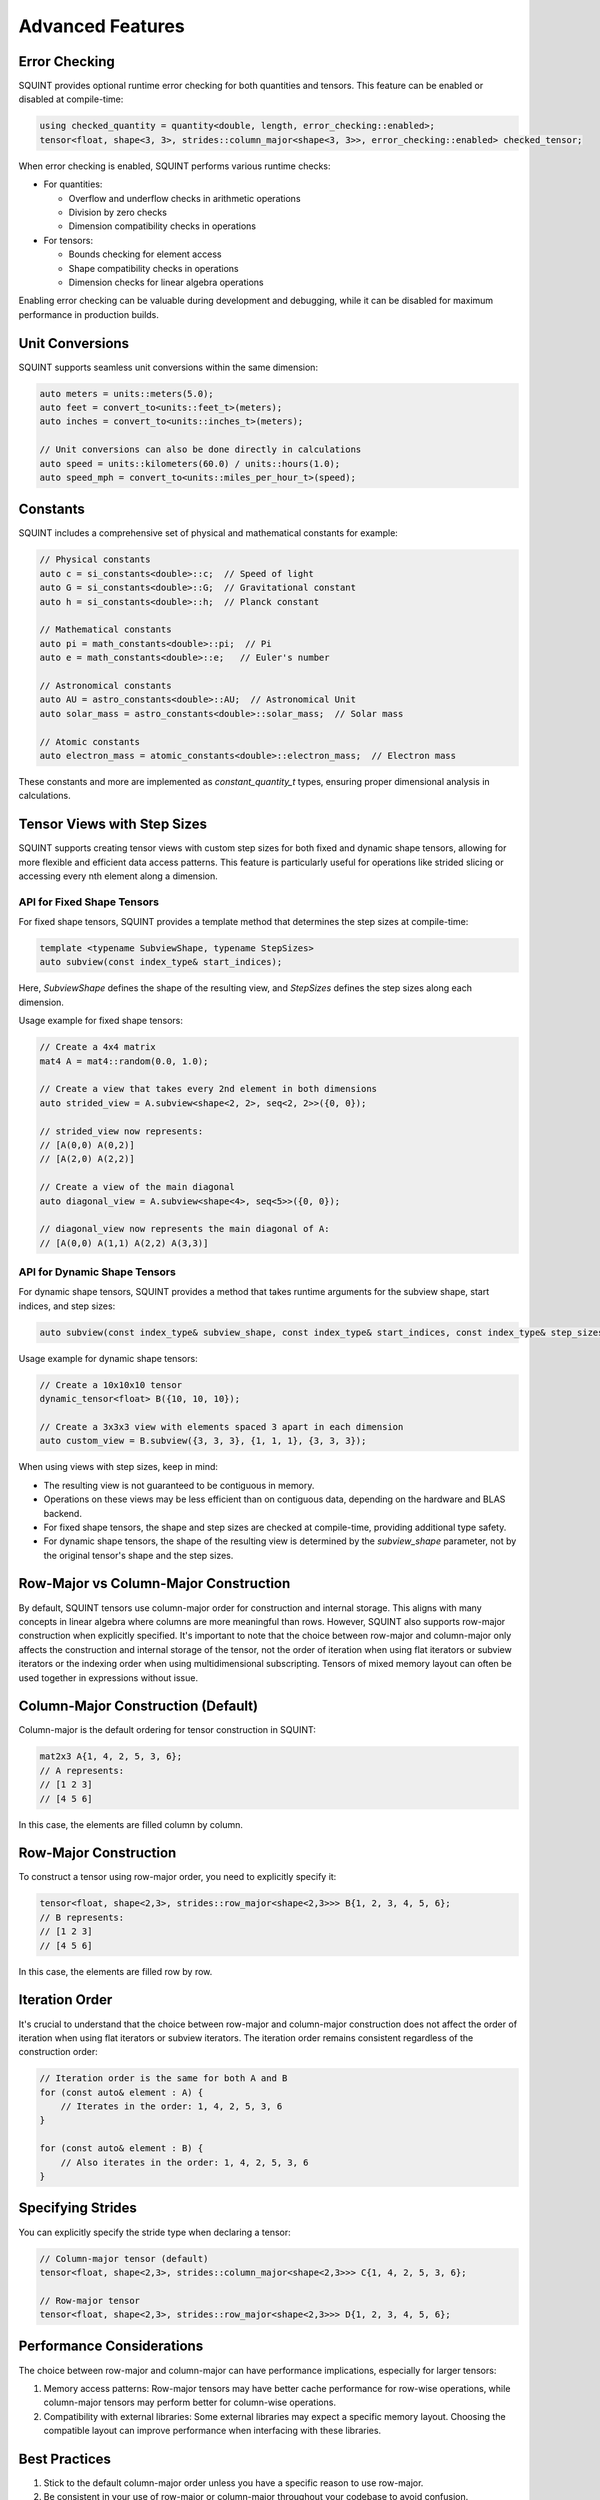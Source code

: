 
Advanced Features
=================



Error Checking
--------------


SQUINT provides optional runtime error checking for both quantities and tensors. This feature can be enabled or disabled at compile-time:

.. code-block::

   using checked_quantity = quantity<double, length, error_checking::enabled>;
   tensor<float, shape<3, 3>, strides::column_major<shape<3, 3>>, error_checking::enabled> checked_tensor;

When error checking is enabled, SQUINT performs various runtime checks:

- For quantities:

  - Overflow and underflow checks in arithmetic operations
  - Division by zero checks
  - Dimension compatibility checks in operations

- For tensors:

  - Bounds checking for element access
  - Shape compatibility checks in operations
  - Dimension checks for linear algebra operations

Enabling error checking can be valuable during development and debugging, while it can be disabled for maximum performance in production builds.


Unit Conversions
----------------


SQUINT supports seamless unit conversions within the same dimension:

.. code-block::

   auto meters = units::meters(5.0);
   auto feet = convert_to<units::feet_t>(meters);
   auto inches = convert_to<units::inches_t>(meters);
   
   // Unit conversions can also be done directly in calculations
   auto speed = units::kilometers(60.0) / units::hours(1.0);
   auto speed_mph = convert_to<units::miles_per_hour_t>(speed);


Constants
---------


SQUINT includes a comprehensive set of physical and mathematical constants for example:

.. code-block::

   // Physical constants
   auto c = si_constants<double>::c;  // Speed of light
   auto G = si_constants<double>::G;  // Gravitational constant
   auto h = si_constants<double>::h;  // Planck constant
   
   // Mathematical constants
   auto pi = math_constants<double>::pi;  // Pi
   auto e = math_constants<double>::e;   // Euler's number
   
   // Astronomical constants
   auto AU = astro_constants<double>::AU;  // Astronomical Unit
   auto solar_mass = astro_constants<double>::solar_mass;  // Solar mass
   
   // Atomic constants
   auto electron_mass = atomic_constants<double>::electron_mass;  // Electron mass

These constants and more are implemented as `constant_quantity_t` types, ensuring proper dimensional analysis in calculations.


Tensor Views with Step Sizes
----------------------------


SQUINT supports creating tensor views with custom step sizes for both fixed and dynamic shape tensors, allowing for more flexible and efficient data access patterns. This feature is particularly useful for operations like strided slicing or accessing every nth element along a dimension.


API for Fixed Shape Tensors
^^^^^^^^^^^^^^^^^^^^^^^^^^^


For fixed shape tensors, SQUINT provides a template method that determines the step sizes at compile-time:

.. code-block::

   template <typename SubviewShape, typename StepSizes>
   auto subview(const index_type& start_indices);

Here, `SubviewShape` defines the shape of the resulting view, and `StepSizes` defines the step sizes along each dimension.

Usage example for fixed shape tensors:

.. code-block::

   // Create a 4x4 matrix
   mat4 A = mat4::random(0.0, 1.0);
   
   // Create a view that takes every 2nd element in both dimensions
   auto strided_view = A.subview<shape<2, 2>, seq<2, 2>>({0, 0});
   
   // strided_view now represents:
   // [A(0,0) A(0,2)]
   // [A(2,0) A(2,2)]
   
   // Create a view of the main diagonal
   auto diagonal_view = A.subview<shape<4>, seq<5>>({0, 0});
   
   // diagonal_view now represents the main diagonal of A:
   // [A(0,0) A(1,1) A(2,2) A(3,3)]


API for Dynamic Shape Tensors
^^^^^^^^^^^^^^^^^^^^^^^^^^^^^


For dynamic shape tensors, SQUINT provides a method that takes runtime arguments for the subview shape, start indices, and step sizes:

.. code-block::

   auto subview(const index_type& subview_shape, const index_type& start_indices, const index_type& step_sizes);

Usage example for dynamic shape tensors:

.. code-block::

   // Create a 10x10x10 tensor
   dynamic_tensor<float> B({10, 10, 10});
   
   // Create a 3x3x3 view with elements spaced 3 apart in each dimension
   auto custom_view = B.subview({3, 3, 3}, {1, 1, 1}, {3, 3, 3});

When using views with step sizes, keep in mind:

- The resulting view is not guaranteed to be contiguous in memory.
- Operations on these views may be less efficient than on contiguous data, depending on the hardware and BLAS backend.
- For fixed shape tensors, the shape and step sizes are checked at compile-time, providing additional type safety.
- For dynamic shape tensors, the shape of the resulting view is determined by the `subview_shape` parameter, not by the original tensor's shape and the step sizes.

Row-Major vs Column-Major Construction
--------------------------------------

By default, SQUINT tensors use column-major order for construction and internal storage. This aligns with many concepts in linear algebra where columns are more meaningful than rows. However, SQUINT also supports row-major construction when explicitly specified. It's important to note that the choice between row-major and column-major only affects the construction and internal storage of the tensor, not the order of iteration when using flat iterators or subview iterators or the indexing order when using multidimensional subscripting. Tensors of mixed memory layout can often be used together in expressions without issue.

Column-Major Construction (Default)
-----------------------------------

Column-major is the default ordering for tensor construction in SQUINT:

.. code-block::

   mat2x3 A{1, 4, 2, 5, 3, 6};
   // A represents:
   // [1 2 3]
   // [4 5 6]


In this case, the elements are filled column by column.

Row-Major Construction
----------------------

To construct a tensor using row-major order, you need to explicitly specify it:

.. code-block::

   tensor<float, shape<2,3>, strides::row_major<shape<2,3>>> B{1, 2, 3, 4, 5, 6};
   // B represents:
   // [1 2 3]
   // [4 5 6]

In this case, the elements are filled row by row.

Iteration Order
---------------

It's crucial to understand that the choice between row-major and column-major construction does not affect the order of iteration when using flat iterators or subview iterators. The iteration order remains consistent regardless of the construction order:

.. code-block::

   // Iteration order is the same for both A and B
   for (const auto& element : A) {
       // Iterates in the order: 1, 4, 2, 5, 3, 6
   }

   for (const auto& element : B) {
       // Also iterates in the order: 1, 4, 2, 5, 3, 6
   }

Specifying Strides
------------------

You can explicitly specify the stride type when declaring a tensor:

.. code-block::

   // Column-major tensor (default)
   tensor<float, shape<2,3>, strides::column_major<shape<2,3>>> C{1, 4, 2, 5, 3, 6};

   // Row-major tensor
   tensor<float, shape<2,3>, strides::row_major<shape<2,3>>> D{1, 2, 3, 4, 5, 6};

Performance Considerations
--------------------------

The choice between row-major and column-major can have performance implications, especially for larger tensors:

1. Memory access patterns: Row-major tensors may have better cache performance for row-wise operations, while column-major tensors may perform better for column-wise operations.

2. Compatibility with external libraries: Some external libraries may expect a specific memory layout. Choosing the compatible layout can improve performance when interfacing with these libraries.

Best Practices
--------------

1. Stick to the default column-major order unless you have a specific reason to use row-major.

2. Be consistent in your use of row-major or column-major throughout your codebase to avoid confusion.

3. When interfacing with external libraries or APIs, match their expected memory layout for optimal performance.

4. Remember that the construction order doesn't affect iteration order, so write your algorithms to be agnostic to the underlying storage order when possible.
